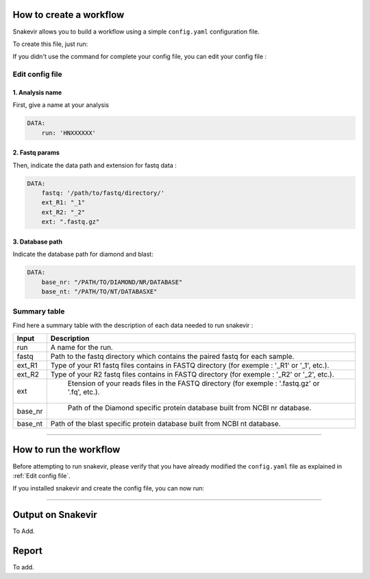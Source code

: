 How to create a workflow
========================

Snakevir allows you to build a workflow using a simple ``config.yaml`` configuration file.

To create this file, just run:

.. click:: snakevir.main:make_config
    :prog: snakevir make_config
    :show-nested:

If you didn't use the command for complete your config file, you can edit your config file :

Edit config file
----------------

1. Analysis name
~~~~~~~~~~~~~~~~

First, give a name at your analysis

.. code-block:: YAML

   DATA:
       run: 'HNXXXXXX'

2. Fastq params
~~~~~~~~~~~~~~~~

Then, indicate the data path and extension for fastq data :

.. code-block:: YAML

   DATA:
       fastq: '/path/to/fastq/directory/'
       ext_R1: "_1"
       ext_R2: "_2"
       ext: ".fastq.gz"

3. Database path
~~~~~~~~~~~~~~~~

Indicate the database path for diamond and blast:

.. code-block:: YAML

   DATA:
       base_nr: "/PATH/TO/DIAMOND/NR/DATABASE"
       base_nt: "/PATH/TO/NT/DATABASXE"


Summary table
-------------

Find here a summary table with the description of each data needed to run snakevir :

.. csv-table::
    :header: "Input", "Description"
    :widths: auto

    "run", "A name for the run."
    "fastq", "Path to the fastq directory which contains the paired fastq for each sample."
    "ext_R1","Type of your R1 fastq files contains in FASTQ directory (for exemple : '_R1' or '_1', etc.)."
    "ext_R2", "Type of your R2 fastq files contains in FASTQ directory (for exemple : '_R2' or '_2', etc.)."
    "ext"," Etension of your reads files in the FASTQ directory (for exemple : '.fastq.gz' or '.fq', etc.)."
    "base_nr"," Path of the Diamond specific protein database built from NCBI nr database."
    "base_nt","Path of the blast specific protein database built from NCBI nt database."

------------------------------------------------------------------------

How to run the workflow
=======================

Before attempting to run snakevir, please verify that you have already modified the ``config.yaml`` file as explained in :ref:`Edit config file`.

If you installed snakevir and create the config file, you can now run:


.. click:: snakevir.main:run
    :prog: snakevir run
    :show-nested:

------------------------------------------------------------------------


Output on Snakevir
===================

To Add.

Report
======

To add.

